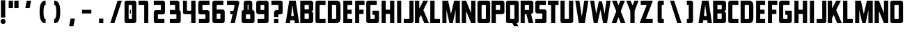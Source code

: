 SplineFontDB: 3.2
FontName: Plan9
FullName: Plan9
FamilyName: Plan9
Weight: Book
Copyright: 
Version: 1.0
ItalicAngle: 0
UnderlinePosition: -26
UnderlineWidth: 8
Ascent: 123
Descent: 26
InvalidEm: 0
sfntRevision: 0x00010000
LayerCount: 2
Layer: 0 1 "Back" 1
Layer: 1 1 "Fore" 0
XUID: [1021 553 -1873772987 17417]
StyleMap: 0x0000
FSType: 0
OS2Version: 1
OS2_WeightWidthSlopeOnly: 0
OS2_UseTypoMetrics: 0
CreationTime: 1571663667
ModificationTime: 1603186274
PfmFamily: 17
TTFWeight: 400
TTFWidth: 5
LineGap: 16
VLineGap: 0
Panose: 2 0 5 3 0 0 0 0 0 0
OS2TypoAscent: 140
OS2TypoAOffset: 0
OS2TypoDescent: -35
OS2TypoDOffset: 0
OS2TypoLinegap: 16
OS2WinAscent: 0
OS2WinAOffset: 0
OS2WinDescent: 0
OS2WinDOffset: 0
HheadAscent: 125
HheadAOffset: 0
HheadDescent: -16
HheadDOffset: 0
OS2SubXSize: 114
OS2SubYSize: 123
OS2SubXOff: 0
OS2SubYOff: 25
OS2SupXSize: 114
OS2SupYSize: 123
OS2SupXOff: 0
OS2SupYOff: 85
OS2StrikeYSize: 9
OS2StrikeYPos: 46
OS2Vendor: 'PfEd'
OS2CodePages: 00000001.00000000
OS2UnicodeRanges: 00000001.00000000.00000000.00000000
MarkAttachClasses: 1
DEI: 91125
ShortTable: maxp 16
  1
  0
  78
  48
  4
  0
  0
  2
  0
  1
  1
  0
  64
  0
  0
  0
EndShort
LangName: 1033 "" "" "Regular" "FontForge 2.0 : Plan9 : 21-10-2019" "" "Version 1.0"
GaspTable: 1 65535 2 0
Encoding: UnicodeBmp
UnicodeInterp: none
NameList: AGL For New Fonts
DisplaySize: -48
AntiAlias: 1
FitToEm: 0
WinInfo: 0 77 24
BeginPrivate: 0
EndPrivate
BeginChars: 65539 83

StartChar: .notdef
Encoding: 65536 -1 0
Width: 32
VWidth: 139
Flags: W
LayerCount: 2
EndChar

StartChar: .null
Encoding: 65537 -1 1
Width: 0
VWidth: 139
GlyphClass: 2
Flags: W
LayerCount: 2
EndChar

StartChar: nonmarkingreturn
Encoding: 65538 -1 2
Width: 57
VWidth: 139
GlyphClass: 2
Flags: W
LayerCount: 2
EndChar

StartChar: uni0013
Encoding: 19 19 3
Width: 77
VWidth: 139
GlyphClass: 2
Flags: W
LayerCount: 2
EndChar

StartChar: uni0014
Encoding: 20 20 4
Width: 77
VWidth: 139
GlyphClass: 2
Flags: W
LayerCount: 2
EndChar

StartChar: uni0015
Encoding: 21 21 5
Width: 77
VWidth: 139
GlyphClass: 2
Flags: W
LayerCount: 2
EndChar

StartChar: uni0018
Encoding: 24 24 6
Width: 77
VWidth: 139
GlyphClass: 2
Flags: W
LayerCount: 2
EndChar

StartChar: space
Encoding: 32 32 7
Width: 32
VWidth: 139
GlyphClass: 2
Flags: W
LayerCount: 2
EndChar

StartChar: exclam
Encoding: 33 33 8
Width: 34
VWidth: 139
GlyphClass: 2
Flags: W
LayerCount: 2
Fore
SplineSet
5 125 m 1,0,-1
 5 31 l 1,1,-1
 28 31 l 1,2,-1
 28 125 l 1,3,-1
 5 125 l 1,0,-1
17.5 -4 m 128,-1,5
 12 -4 12 -4 7.5 -0.5 c 128,-1,6
 3 3 3 3 3 9 c 128,-1,7
 3 15 3 15 7.5 19 c 128,-1,8
 12 23 12 23 17.5 23 c 128,-1,9
 23 23 23 23 26.5 19 c 128,-1,10
 30 15 30 15 30 9 c 128,-1,11
 30 3 30 3 26.5 -0.5 c 128,-1,4
 23 -4 23 -4 17.5 -4 c 128,-1,5
EndSplineSet
EndChar

StartChar: comma
Encoding: 44 44 9
Width: 77
VWidth: 139
GlyphClass: 2
Flags: W
LayerCount: 2
Fore
SplineSet
54 23 m 2,0,1
 47 -14 l 0,2,3
 46 -16 46 -16 45 -16 c 2,4,-1
 26 -16 l 2,5,6
 23 -16 23 -16 24 -14 c 2,7,-1
 31 23 l 2,8,9
 32 25 32 25 34 25 c 2,10,-1
 52 25 l 2,11,12
 55 25 55 25 54 23 c 2,0,1
EndSplineSet
EndChar

StartChar: hyphen
Encoding: 45 45 10
Width: 77
VWidth: 139
GlyphClass: 2
Flags: W
LayerCount: 2
Fore
SplineSet
14 73 m 1,0,-1
 64 73 l 1,1,-1
 64 53 l 1,2,-1
 14 53 l 1,3,-1
 14 73 l 1,0,-1
EndSplineSet
EndChar

StartChar: period
Encoding: 46 46 11
Width: 77
VWidth: 139
GlyphClass: 2
Flags: W
LayerCount: 2
Fore
SplineSet
50 23 m 6,0,1
 50 2 l 4,2,3
 50 0 50 0 48 0 c 6,4,-1
 29 0 l 6,5,6
 27 0 27 0 27 2 c 6,7,-1
 27 23 l 6,8,9
 27 25 27 25 29 25 c 6,10,-1
 48 25 l 6,11,12
 50 25 50 25 50 23 c 6,0,1
EndSplineSet
EndChar

StartChar: slash
Encoding: 47 47 12
Width: 77
VWidth: 139
GlyphClass: 2
Flags: W
LayerCount: 2
Fore
SplineSet
48 123 m 5,0,-1
 9 0 l 1,1,-1
 31 0 l 1,2,-1
 71 123 l 5,3,-1
 48 123 l 5,0,-1
EndSplineSet
EndChar

StartChar: zero
Encoding: 48 48 13
Width: 77
VWidth: 139
GlyphClass: 2
Flags: W
LayerCount: 2
Fore
SplineSet
36 73 m 5,0,-1
 41 73 l 5,1,-1
 41 53 l 5,2,-1
 36 53 l 5,3,-1
 36 73 l 5,0,-1
47 98 m 6,4,-1
 47 25 l 6,5,6
 47 23 47 23 41 23 c 6,7,-1
 36 23 l 6,8,9
 31 23 31 23 29 25 c 6,10,-1
 29 98 l 6,11,12
 29 100 29 100 36 100 c 6,13,-1
 41 100 l 6,14,15
 47 100 47 100 47 98 c 6,4,-1
7 112 m 6,16,-1
 7 11 l 6,17,18
 7 7 7 7 10 3.5 c 132,-1,19
 13 0 13 0 18 0 c 6,20,-1
 58 0 l 6,21,22
 62 0 62 0 66 3.5 c 132,-1,23
 70 7 70 7 70 11 c 6,24,-1
 70 112 l 6,25,26
 70 116 70 116 66.5 119.5 c 132,-1,27
 63 123 63 123 58 123 c 6,28,-1
 18 123 l 6,29,30
 14 123 14 123 10.5 119.5 c 132,-1,31
 7 116 7 116 7 112 c 6,16,-1
EndSplineSet
EndChar

StartChar: one
Encoding: 49 49 14
Width: 77
VWidth: 139
GlyphClass: 2
Flags: W
LayerCount: 2
Fore
SplineSet
4 100 m 1,0,-1
 4 123 l 1,1,-1
 46 123 l 2,2,3
 50 123 50 123 53 119.5 c 128,-1,4
 56 116 56 116 56 112 c 2,5,-1
 56 0 l 1,6,-1
 34 0 l 1,7,-1
 34 98 l 2,8,9
 34 100 34 100 31 100 c 2,10,-1
 4 100 l 1,0,-1
EndSplineSet
EndChar

StartChar: two
Encoding: 50 50 15
Width: 77
VWidth: 139
GlyphClass: 2
Flags: W
LayerCount: 2
Fore
SplineSet
64 0 m 1,0,-1
 64 23 l 1,1,-1
 31 23 l 2,2,3
 29 23 29 23 29 25 c 2,4,-1
 29 46 l 2,5,6
 29 48 29 48 31 48 c 2,7,-1
 56 48 l 2,8,9
 60 48 60 48 63.5 51 c 128,-1,10
 67 54 67 54 67 59 c 2,11,-1
 67 112 l 2,12,13
 67 116 67 116 64 119.5 c 128,-1,14
 61 123 61 123 56 123 c 2,15,-1
 7 123 l 1,16,-1
 7 100 l 1,17,-1
 42 100 l 2,18,19
 44 100 44 100 45 98 c 2,20,-1
 45 73 l 2,21,22
 45 71 45 71 42 71 c 2,23,-1
 18 71 l 2,24,25
 14 71 14 71 10.5 67 c 128,-1,26
 7 63 7 63 7 59 c 2,27,-1
 7 11 l 2,28,29
 7 7 7 7 10 3.5 c 128,-1,30
 13 0 13 0 18 0 c 2,31,-1
 64 0 l 1,0,-1
EndSplineSet
EndChar

StartChar: three
Encoding: 51 51 16
Width: 77
VWidth: 139
GlyphClass: 2
Flags: W
LayerCount: 2
Fore
SplineSet
48 48 m 2,0,-1
 15 48 l 1,1,-1
 15 72 l 1,2,-1
 41 72 l 2,3,4
 43 72 43 72 43 74 c 2,5,-1
 43 98 l 2,6,7
 43 100 43 100 41 100 c 2,8,-1
 15 100 l 1,9,-1
 15 123 l 1,10,11
 35 123 35 123 54 123 c 0,12,13
 58 123 58 123 62 119.5 c 128,-1,14
 66 116 66 116 66 112 c 2,15,-1
 66 71 l 2,16,17
 68 70 68 70 70.5 67 c 128,-1,18
 73 64 73 64 73 60 c 2,19,-1
 73 11 l 2,20,21
 73 7 73 7 69.5 3.5 c 128,-1,22
 66 0 66 0 61 0 c 2,23,-1
 15 0 l 1,24,-1
 15 23 l 1,25,-1
 48 23 l 2,26,27
 50 23 50 23 50 25 c 2,28,-1
 50 46 l 2,29,30
 50 48 50 48 48 48 c 2,0,-1
66 71 m 1024,31,-1
EndSplineSet
EndChar

StartChar: four
Encoding: 52 52 17
Width: 83
VWidth: 139
GlyphClass: 2
Flags: W
LayerCount: 2
Fore
SplineSet
51 123 m 1,0,-1
 74 123 l 1,1,-1
 74 0 l 1,2,-1
 51 0 l 1,3,-1
 51 49 l 1,4,-1
 27 49 l 1,5,-1
 18 49 l 2,6,7
 6 49 6 49 7 63 c 2,8,-1
 7 123 l 1,9,-1
 28 123 l 1,10,-1
 28 71 l 2,11,12
 28 69 28 69 30 68 c 2,13,-1
 48 68 l 2,14,15
 50 68 50 68 51 71 c 2,16,-1
 51 123 l 1,0,-1
EndSplineSet
EndChar

StartChar: five
Encoding: 53 53 18
Width: 77
VWidth: 139
GlyphClass: 2
Flags: W
LayerCount: 2
Fore
SplineSet
10 0 m 1,0,-1
 10 23 l 1,1,-1
 42 23 l 2,2,3
 44 23 44 23 45 25 c 2,4,-1
 45 46 l 2,5,6
 45 48 45 48 42 48 c 2,7,-1
 18 48 l 2,8,9
 14 48 14 48 10.5 51 c 128,-1,10
 7 54 7 54 7 59 c 2,11,-1
 7 112 l 2,12,13
 7 116 7 116 10 119.5 c 128,-1,14
 13 123 13 123 18 123 c 2,15,-1
 67 123 l 1,16,-1
 67 100 l 1,17,-1
 31 100 l 2,18,19
 29 100 29 100 29 98 c 2,20,-1
 29 73 l 2,21,22
 29 71 29 71 31 71 c 2,23,-1
 56 71 l 2,24,25
 60 71 60 71 63.5 67 c 128,-1,26
 67 63 67 63 67 59 c 2,27,-1
 67 11 l 2,28,29
 67 7 67 7 64 3.5 c 128,-1,30
 61 0 61 0 56 0 c 2,31,-1
 10 0 l 1,0,-1
EndSplineSet
EndChar

StartChar: six
Encoding: 54 54 19
Width: 77
VWidth: 139
GlyphClass: 2
Flags: W
LayerCount: 2
Fore
SplineSet
45 23 m 2,0,-1
 30 23 l 2,1,2
 28 23 28 23 27 25 c 2,3,-1
 27 50 l 2,4,5
 27 52 27 52 30 52 c 2,6,-1
 45 52 l 2,7,8
 47 52 47 52 47 50 c 2,9,-1
 47 25 l 2,10,11
 47 23 47 23 45 23 c 2,0,-1
70 12 m 2,12,-1
 70 63 l 2,13,14
 70 67 70 67 66.5 71 c 128,-1,15
 63 75 63 75 59 75 c 2,16,-1
 30 75 l 2,17,18
 28 75 28 75 27 73 c 1,19,-1
 27 98 l 2,20,21
 27 100 27 100 30 100 c 2,22,-1
 63 100 l 1,23,-1
 63 123 l 1,24,-1
 16 123 l 2,25,26
 12 123 12 123 8 119.5 c 128,-1,27
 4 116 4 116 4 112 c 2,28,-1
 4 12 l 2,29,30
 4 8 4 8 7.5 4 c 128,-1,31
 11 0 11 0 16 0 c 2,32,-1
 59 0 l 2,33,34
 63 0 63 0 66.5 4 c 128,-1,35
 70 8 70 8 70 12 c 2,12,-1
EndSplineSet
EndChar

StartChar: seven
Encoding: 55 55 20
Width: 77
VWidth: 139
GlyphClass: 2
Flags: W
LayerCount: 2
Fore
SplineSet
38 67 m 1,0,-1
 21 67 l 1,1,-1
 21 49 l 1,2,-1
 34 49 l 1,3,-1
 23 0 l 1,4,-1
 46 0 l 1,5,-1
 70 112 l 2,6,7
 71 116 71 116 66 119 c 0,8,9
 63 122 63 122 59 123 c 2,10,-1
 4 123 l 1,11,-1
 4 100 l 1,12,-1
 41 100 l 2,13,14
 44 100 44 100 45 98 c 2,15,-1
 38 67 l 1,0,-1
EndSplineSet
EndChar

StartChar: eight
Encoding: 56 56 21
Width: 77
VWidth: 139
GlyphClass: 2
Flags: W
LayerCount: 2
Fore
SplineSet
15 72 m 1,0,-1
 15 111 l 2,1,2
 15 115 15 115 18.5 119 c 128,-1,3
 22 123 22 123 27 123 c 2,4,-1
 50 123 l 2,5,6
 54 123 54 123 57.5 119.5 c 128,-1,7
 61 116 61 116 61 111 c 2,8,-1
 61 72 l 1,9,10
 65 72 65 72 69 68 c 128,-1,11
 73 64 73 64 73 60 c 2,12,-1
 73 11 l 2,13,14
 73 7 73 7 69.5 3.5 c 128,-1,15
 66 0 66 0 61 0 c 2,16,-1
 15 0 l 2,17,18
 11 0 11 0 7.5 3.5 c 128,-1,19
 4 7 4 7 4 11 c 2,20,-1
 4 60 l 2,21,22
 4 64 4 64 7.5 68 c 128,-1,23
 11 72 11 72 15 72 c 1,0,-1
41 100 m 2,24,25
 41 102 41 102 39 102 c 2,26,-1
 38 102 l 2,27,28
 36 102 36 102 36 100 c 2,29,-1
 36 74 l 2,30,31
 36 72 36 72 38 72 c 2,32,-1
 39 72 l 2,33,34
 41 72 41 72 41 74 c 2,35,-1
 41 100 l 2,24,25
50 46 m 2,36,37
 50 48 50 48 48 48 c 2,38,-1
 29 48 l 2,39,40
 27 48 27 48 27 46 c 2,41,-1
 27 25 l 2,42,43
 27 23 27 23 29 23 c 2,44,-1
 48 23 l 2,45,46
 50 23 50 23 50 25 c 2,47,-1
 50 46 l 2,36,37
EndSplineSet
EndChar

StartChar: nine
Encoding: 57 57 22
Width: 77
VWidth: 139
GlyphClass: 2
Flags: W
LayerCount: 2
Fore
SplineSet
30 100 m 2,0,-1
 45 100 l 2,1,2
 47 100 47 100 47 98 c 2,3,-1
 47 74 l 2,4,5
 47 72 47 72 45 72 c 2,6,-1
 30 72 l 2,7,8
 28 72 28 72 27 74 c 2,9,-1
 27 98 l 2,10,11
 28 100 28 100 30 100 c 2,0,-1
4 112 m 2,12,-1
 4 60 l 2,13,14
 4 56 4 56 7.5 52.5 c 128,-1,15
 11 49 11 49 16 49 c 2,16,-1
 45 49 l 2,17,18
 47 49 47 49 47 51 c 1,19,-1
 47 25 l 2,20,21
 47 23 47 23 45 23 c 2,22,-1
 11 23 l 1,23,-1
 11 0 l 1,24,-1
 59 0 l 2,25,26
 63 0 63 0 66.5 3.5 c 128,-1,27
 70 7 70 7 70 12 c 2,28,-1
 70 112 l 2,29,30
 70 116 70 116 66.5 119.5 c 128,-1,31
 63 123 63 123 59 123 c 2,32,-1
 16 123 l 2,33,34
 12 123 12 123 8 119.5 c 128,-1,35
 4 116 4 116 4 112 c 2,12,-1
EndSplineSet
EndChar

StartChar: A
Encoding: 65 65 23
Width: 79
VWidth: 139
GlyphClass: 2
Flags: W
LayerCount: 2
Fore
SplineSet
54 0 m 1,0,-1
 52 16 l 1,1,-1
 30 16 l 1,2,-1
 28 0 l 1,3,-1
 5 0 l 1,4,-1
 24 123 l 1,5,-1
 59 123 l 1,6,-1
 77 0 l 1,7,-1
 54 0 l 1,0,-1
41 100 m 1,8,-1
 34 39 l 1,9,-1
 49 39 l 1,10,-1
 41 100 l 1,8,-1
EndSplineSet
EndChar

StartChar: B
Encoding: 66 66 24
Width: 80
VWidth: 139
GlyphClass: 2
Flags: W
LayerCount: 2
Fore
SplineSet
74 53 m 2,0,-1
 74 11 l 2,1,2
 74 7 74 7 70.5 3.5 c 128,-1,3
 67 0 67 0 62 0 c 2,4,-1
 5 0 l 1,5,-1
 5 123 l 1,6,-1
 62 123 l 2,7,8
 66 123 66 123 70 119.5 c 128,-1,9
 74 116 74 116 74 112 c 2,10,-1
 74 76 l 2,11,12
 74 72 74 72 70.5 68 c 128,-1,13
 67 64 67 64 62 64 c 1,14,15
 66 64 66 64 70 60.5 c 128,-1,16
 74 57 74 57 74 53 c 2,0,-1
28 76 m 1,17,-1
 49 76 l 2,18,19
 51 76 51 76 51 78 c 2,20,-1
 51 98 l 2,21,22
 51 100 51 100 49 100 c 2,23,-1
 28 100 l 1,24,-1
 28 76 l 1,17,-1
28 23 m 1,25,-1
 49 23 l 2,26,27
 51 23 51 23 51 25 c 2,28,-1
 51 50 l 2,29,30
 51 52 51 52 49 53 c 2,31,-1
 28 53 l 1,32,-1
 28 23 l 1,25,-1
EndSplineSet
EndChar

StartChar: C
Encoding: 67 67 25
Width: 67
VWidth: 139
GlyphClass: 2
Flags: W
LayerCount: 2
Fore
SplineSet
62 23 m 1,0,-1
 33 23 l 2,1,2
 31 23 31 23 30 25 c 2,3,-1
 30 98 l 2,4,5
 30 100 30 100 33 100 c 2,6,-1
 62 100 l 1,7,-1
 62 123 l 1,8,-1
 18 123 l 2,9,10
 14 123 14 123 11 119.5 c 128,-1,11
 8 116 8 116 8 112 c 2,12,-1
 8 11 l 2,13,14
 8 7 8 7 11 3.5 c 128,-1,15
 14 0 14 0 18 0 c 2,16,-1
 62 0 l 1,17,-1
 62 23 l 1,0,-1
EndSplineSet
EndChar

StartChar: D
Encoding: 68 68 26
Width: 81
VWidth: 139
GlyphClass: 2
Flags: W
LayerCount: 2
Fore
SplineSet
75 81 m 2,0,-1
 75 42 l 2,1,2
 76 14 76 14 70 8 c 0,3,4
 66 4 66 4 62 2 c 128,-1,5
 58 0 58 0 51 0 c 2,6,-1
 7 0 l 1,7,-1
 7 123 l 1,8,-1
 51 123 l 2,9,10
 59 123 59 123 62 122 c 0,11,12
 66 121 66 121 70 116 c 0,13,14
 76 109 76 109 75 81 c 2,0,-1
48 100 m 2,15,-1
 29 100 l 1,16,-1
 29 23 l 1,17,-1
 48 23 l 2,18,19
 50 23 50 23 51 24 c 128,-1,20
 52 25 52 25 52 27 c 2,21,-1
 52 96 l 2,22,23
 52 98 52 98 51 99 c 128,-1,24
 50 100 50 100 48 100 c 2,15,-1
EndSplineSet
EndChar

StartChar: E
Encoding: 69 69 27
Width: 64
VWidth: 139
GlyphClass: 2
Flags: W
LayerCount: 2
Fore
SplineSet
56 100 m 1,0,-1
 30 100 l 1,1,-1
 30 74 l 1,2,-1
 53 74 l 1,3,-1
 53 51 l 1,4,-1
 30 51 l 1,5,-1
 30 23 l 1,6,-1
 56 23 l 1,7,-1
 56 0 l 1,8,-1
 8 0 l 1,9,-1
 8 123 l 1,10,-1
 56 123 l 1,11,-1
 56 100 l 1,0,-1
EndSplineSet
EndChar

StartChar: F
Encoding: 70 70 28
Width: 61
VWidth: 139
GlyphClass: 2
Flags: W
LayerCount: 2
Fore
SplineSet
58 100 m 1,0,-1
 30 100 l 1,1,-1
 30 74 l 1,2,-1
 53 74 l 1,3,-1
 53 50 l 1,4,-1
 30 50 l 1,5,-1
 30 0 l 1,6,-1
 8 0 l 1,7,-1
 8 123 l 1,8,-1
 58 123 l 1,9,-1
 58 100 l 1,0,-1
EndSplineSet
EndChar

StartChar: G
Encoding: 71 71 29
Width: 81
VWidth: 139
GlyphClass: 2
Flags: W
LayerCount: 2
Fore
SplineSet
41 68 m 1,0,-1
 74 68 l 2,1,2
 76 68 76 68 76 66 c 2,3,-1
 76 11 l 2,4,5
 76 7 76 7 72 3.5 c 128,-1,6
 68 0 68 0 64 0 c 2,7,-1
 18 0 l 2,8,9
 14 0 14 0 11 3.5 c 128,-1,10
 8 7 8 7 8 11 c 2,11,-1
 8 112 l 2,12,13
 8 116 8 116 11 119.5 c 128,-1,14
 14 123 14 123 18 123 c 2,15,-1
 64 123 l 1,16,-1
 64 100 l 1,17,-1
 33 100 l 2,18,19
 31 100 31 100 30 98 c 2,20,-1
 30 25 l 2,21,22
 30 23 30 23 33 23 c 2,23,-1
 51 23 l 2,24,25
 53 23 53 23 53 25 c 2,26,-1
 53 43 l 2,27,28
 53 45 53 45 51 46 c 2,29,-1
 41 46 l 1,30,-1
 41 68 l 1,0,-1
EndSplineSet
EndChar

StartChar: H
Encoding: 72 72 30
Width: 83
VWidth: 139
GlyphClass: 2
Flags: W
LayerCount: 2
Fore
SplineSet
53 50 m 1,0,-1
 53 0 l 1,1,-1
 76 0 l 1,2,-1
 76 123 l 1,3,-1
 53 123 l 1,4,-1
 53 74 l 1,5,-1
 30 74 l 1,6,-1
 30 123 l 1,7,-1
 8 123 l 1,8,-1
 8 0 l 1,9,-1
 30 0 l 1,10,-1
 30 50 l 1,11,-1
 53 50 l 1,0,-1
EndSplineSet
EndChar

StartChar: I
Encoding: 73 73 31
Width: 41
VWidth: 139
GlyphClass: 2
Flags: W
LayerCount: 2
Fore
SplineSet
9 123 m 1,0,-1
 9 0 l 1,1,-1
 31 0 l 1,2,-1
 31 123 l 1,3,-1
 9 123 l 1,0,-1
EndSplineSet
EndChar

StartChar: J
Encoding: 74 74 32
Width: 61
VWidth: 139
GlyphClass: 2
Flags: W
LayerCount: 2
Fore
SplineSet
4 23 m 1,0,-1
 4 0 l 1,1,-1
 46 0 l 2,2,3
 50 0 50 0 53 3.5 c 128,-1,4
 56 7 56 7 56 11 c 2,5,-1
 56 123 l 1,6,-1
 34 123 l 1,7,-1
 34 25 l 2,8,9
 34 23 34 23 31 23 c 2,10,-1
 4 23 l 1,0,-1
EndSplineSet
EndChar

StartChar: K
Encoding: 75 75 33
Width: 83
VWidth: 139
GlyphClass: 2
Flags: W
LayerCount: 2
Fore
SplineSet
27 123 m 1,0,-1
 27 79 l 1,1,-1
 49 123 l 1,2,-1
 74 123 l 1,3,-1
 49 72 l 1,4,-1
 79 0 l 1,5,-1
 54 0 l 1,6,-1
 36 45 l 1,7,-1
 27 28 l 1,8,-1
 27 0 l 1,9,-1
 4 0 l 1,10,-1
 4 123 l 1,11,-1
 27 123 l 1,0,-1
EndSplineSet
EndChar

StartChar: L
Encoding: 76 76 34
Width: 60
VWidth: 139
GlyphClass: 2
Flags: W
LayerCount: 2
Fore
SplineSet
27 123 m 1,0,-1
 27 23 l 1,1,-1
 56 23 l 1,2,-1
 56 0 l 1,3,-1
 4 0 l 1,4,-1
 4 123 l 1,5,-1
 27 123 l 1,0,-1
EndSplineSet
EndChar

StartChar: M
Encoding: 77 77 35
Width: 109
VWidth: 139
GlyphClass: 2
Flags: W
LayerCount: 2
Fore
SplineSet
40 123 m 1,0,-1
 9 123 l 1,1,-1
 9 0 l 1,2,-1
 31 0 l 1,3,-1
 31 73 l 1,4,-1
 47 0 l 1,5,-1
 65 0 l 1,6,-1
 80 73 l 1,7,-1
 80 0 l 1,8,-1
 103 0 l 1,9,-1
 103 123 l 1,10,-1
 72 123 l 1,11,-1
 55 50 l 1,12,-1
 40 123 l 1,0,-1
EndSplineSet
EndChar

StartChar: N
Encoding: 78 78 36
Width: 83
VWidth: 139
GlyphClass: 2
Flags: W
LayerCount: 2
Fore
SplineSet
5 123 m 1,0,-1
 5 0 l 1,1,-1
 28 0 l 1,2,-1
 28 67 l 1,3,-1
 55 0 l 1,4,-1
 78 0 l 1,5,-1
 78 123 l 1,6,-1
 55 123 l 1,7,-1
 55 55 l 1,8,-1
 28 123 l 1,9,-1
 5 123 l 1,0,-1
EndSplineSet
EndChar

StartChar: O
Encoding: 79 79 37
Width: 80
VWidth: 139
GlyphClass: 2
Flags: W
LayerCount: 2
Fore
SplineSet
52 98 m 2,0,-1
 52 25 l 2,1,2
 52 23 52 23 50 23 c 2,3,-1
 31 23 l 2,4,5
 29 23 29 23 29 25 c 2,6,-1
 29 98 l 2,7,8
 29 100 29 100 31 100 c 2,9,-1
 50 100 l 2,10,11
 52 100 52 100 52 98 c 2,0,-1
7 112 m 2,12,-1
 7 11 l 2,13,14
 7 7 7 7 10 3.5 c 128,-1,15
 13 0 13 0 17 0 c 2,16,-1
 63 0 l 2,17,18
 67 0 67 0 71 3.5 c 128,-1,19
 75 7 75 7 75 11 c 2,20,-1
 75 112 l 2,21,22
 75 116 75 116 71.5 119.5 c 128,-1,23
 68 123 68 123 63 123 c 2,24,-1
 17 123 l 2,25,26
 13 123 13 123 10 119.5 c 128,-1,27
 7 116 7 116 7 112 c 2,12,-1
EndSplineSet
EndChar

StartChar: P
Encoding: 80 80 38
Width: 76
VWidth: 139
GlyphClass: 2
Flags: W
LayerCount: 2
Fore
SplineSet
73 112 m 2,0,-1
 73 60 l 2,1,2
 73 56 73 56 69.5 52.5 c 128,-1,3
 66 49 66 49 62 49 c 2,4,-1
 27 49 l 1,5,-1
 27 0 l 1,6,-1
 4 0 l 1,7,-1
 4 123 l 1,8,-1
 62 123 l 2,9,10
 66 123 66 123 69.5 119.5 c 128,-1,11
 73 116 73 116 73 112 c 2,0,-1
27 72 m 1,12,-1
 48 72 l 2,13,14
 50 72 50 72 50 74 c 2,15,-1
 50 98 l 2,16,17
 50 100 50 100 48 100 c 2,18,-1
 27 100 l 1,19,-1
 27 72 l 1,12,-1
EndSplineSet
EndChar

StartChar: Q
Encoding: 81 81 39
Width: 80
VWidth: 139
GlyphClass: 2
Flags: W
LayerCount: 2
Fore
SplineSet
50 -16 m 1,0,-1
 41 0 l 1,1,-1
 17 0 l 2,2,3
 13 0 13 0 10 3.5 c 128,-1,4
 7 7 7 7 7 11 c 2,5,-1
 7 112 l 2,6,7
 7 116 7 116 10 119.5 c 128,-1,8
 13 123 13 123 17 123 c 2,9,-1
 63 123 l 2,10,11
 67 123 67 123 71 119.5 c 128,-1,12
 75 116 75 116 75 112 c 2,13,-1
 75 11 l 2,14,15
 75 7 75 7 71.5 3.5 c 128,-1,16
 68 0 68 0 64 0 c 1,17,-1
 73 -16 l 1,18,-1
 50 -16 l 1,0,-1
52 25 m 2,19,-1
 52 98 l 2,20,21
 52 100 52 100 50 100 c 2,22,-1
 31 100 l 2,23,24
 29 100 29 100 29 98 c 2,25,-1
 29 25 l 2,26,27
 29 23 29 23 30 23 c 2,28,-1
 50 23 l 2,29,30
 52 23 52 23 52 25 c 2,19,-1
EndSplineSet
EndChar

StartChar: R
Encoding: 82 82 40
Width: 80
VWidth: 139
GlyphClass: 2
Flags: W
LayerCount: 2
Fore
SplineSet
75 112 m 2,0,-1
 75 63 l 2,1,2
 75 59 75 59 71 55 c 128,-1,3
 67 51 67 51 63 49 c 1,4,-1
 75 0 l 1,5,-1
 50 0 l 1,6,-1
 38 49 l 1,7,-1
 29 49 l 1,8,-1
 29 0 l 1,9,-1
 7 0 l 1,10,-1
 7 123 l 1,11,-1
 63 123 l 2,12,13
 67 123 67 123 71 119.5 c 128,-1,14
 75 116 75 116 75 112 c 2,0,-1
29 72 m 1,15,-1
 50 72 l 2,16,17
 52 72 52 72 52 74 c 2,18,-1
 52 98 l 2,19,20
 52 100 52 100 50 100 c 2,21,-1
 29 100 l 1,22,-1
 29 72 l 1,15,-1
EndSplineSet
EndChar

StartChar: S
Encoding: 83 83 41
Width: 72
VWidth: 139
GlyphClass: 2
Flags: W
LayerCount: 2
Fore
SplineSet
64 123 m 1,0,-1
 64 100 l 1,1,-1
 31 100 l 2,2,3
 29 100 29 100 29 98 c 2,4,-1
 29 78 l 2,5,6
 29 76 29 76 31 76 c 2,7,-1
 56 76 l 2,8,9
 60 76 60 76 63.5 72 c 128,-1,10
 67 68 67 68 67 64 c 2,11,-1
 67 11 l 2,12,13
 67 7 67 7 64 3.5 c 128,-1,14
 61 0 61 0 56 0 c 2,15,-1
 7 0 l 1,16,-1
 7 23 l 1,17,-1
 42 23 l 2,18,19
 44 23 44 23 45 25 c 2,20,-1
 45 50 l 2,21,22
 45 52 45 52 42 53 c 2,23,-1
 18 53 l 2,24,25
 14 53 14 53 10.5 56.5 c 128,-1,26
 7 60 7 60 7 64 c 2,27,-1
 7 112 l 2,28,29
 7 116 7 116 10 119.5 c 128,-1,30
 13 123 13 123 18 123 c 2,31,-1
 64 123 l 1,0,-1
EndSplineSet
EndChar

StartChar: T
Encoding: 84 84 42
Width: 64
VWidth: 139
GlyphClass: 2
Flags: W
LayerCount: 2
Fore
SplineSet
61 123 m 1,0,-1
 4 123 l 1,1,-1
 4 100 l 1,2,-1
 21 100 l 1,3,-1
 21 0 l 1,4,-1
 43 0 l 1,5,-1
 43 100 l 1,6,-1
 61 100 l 1,7,-1
 61 123 l 1,0,-1
EndSplineSet
EndChar

StartChar: U
Encoding: 85 85 43
Width: 83
VWidth: 139
GlyphClass: 2
Flags: W
LayerCount: 2
Fore
SplineSet
18 0 m 2,0,-1
 64 0 l 2,1,2
 68 0 68 0 72 3.5 c 128,-1,3
 76 7 76 7 76 11 c 2,4,-1
 76 123 l 1,5,-1
 53 123 l 1,6,-1
 53 25 l 2,7,8
 53 23 53 23 51 23 c 2,9,-1
 33 23 l 2,10,11
 31 23 31 23 30 25 c 2,12,-1
 30 123 l 1,13,-1
 8 123 l 1,14,-1
 8 11 l 2,15,16
 8 7 8 7 11 3.5 c 128,-1,17
 14 0 14 0 18 0 c 2,0,-1
EndSplineSet
EndChar

StartChar: V
Encoding: 86 86 44
Width: 81
VWidth: 139
GlyphClass: 2
Flags: W
LayerCount: 2
Fore
SplineSet
27 123 m 1,0,-1
 40 35 l 1,1,-1
 53 123 l 1,2,-1
 75 123 l 1,3,-1
 56 0 l 1,4,-1
 24 0 l 1,5,-1
 5 123 l 1,6,-1
 27 123 l 1,0,-1
EndSplineSet
EndChar

StartChar: W
Encoding: 87 87 45
Width: 114
VWidth: 139
GlyphClass: 2
Flags: W
LayerCount: 2
Fore
SplineSet
24 123 m 1,0,-1
 35 51 l 1,1,-1
 49 119 l 1,2,-1
 66 119 l 1,3,-1
 80 51 l 1,4,-1
 90 123 l 1,5,-1
 112 123 l 1,6,-1
 93 0 l 1,7,-1
 72 0 l 1,8,-1
 58 74 l 1,9,-1
 42 0 l 1,10,-1
 22 0 l 1,11,-1
 3 123 l 1,12,-1
 24 123 l 1,0,-1
EndSplineSet
EndChar

StartChar: X
Encoding: 88 88 46
Width: 77
VWidth: 139
GlyphClass: 2
Flags: W
LayerCount: 2
Fore
SplineSet
76 0 m 1,0,-1
 51 65 l 1,1,-1
 73 123 l 1,2,-1
 49 123 l 1,3,-1
 39 98 l 1,4,-1
 29 123 l 1,5,-1
 4 123 l 1,6,-1
 27 65 l 1,7,-1
 2 0 l 1,8,-1
 27 0 l 1,9,-1
 39 33 l 1,10,-1
 51 0 l 1,11,-1
 76 0 l 1,0,-1
EndSplineSet
EndChar

StartChar: Y
Encoding: 89 89 47
Width: 70
VWidth: 139
GlyphClass: 2
Flags: W
LayerCount: 2
Fore
SplineSet
47 66 m 1,0,-1
 47 66 l 1,1,-1
 68 123 l 1,2,-1
 46 123 l 1,3,-1
 36 97 l 1,4,-1
 25 123 l 1,5,-1
 2 123 l 1,6,-1
 24 66 l 1,7,-1
 24 0 l 1,8,-1
 47 0 l 1,9,-1
 47 66 l 1,0,-1
EndSplineSet
EndChar

StartChar: Z
Encoding: 90 90 48
Width: 78
VWidth: 139
GlyphClass: 2
Flags: W
LayerCount: 2
Fore
SplineSet
9 123 m 1,0,-1
 9 100 l 1,1,-1
 41 100 l 1,2,-1
 3 0 l 1,3,-1
 73 0 l 1,4,-1
 73 23 l 1,5,-1
 36 23 l 1,6,-1
 74 123 l 1,7,-1
 9 123 l 1,0,-1
EndSplineSet
EndChar

StartChar: bracketleft
Encoding: 91 91 49
Width: 77
VWidth: 139
GlyphClass: 2
Flags: W
LayerCount: 2
Fore
SplineSet
54 0 m 1,0,-1
 31 0 l 2,1,2
 27 0 27 0 24 3.5 c 128,-1,3
 21 7 21 7 21 11 c 2,4,-1
 21 112 l 2,5,6
 21 116 21 116 24 119.5 c 128,-1,7
 27 123 27 123 31 123 c 2,8,-1
 54 123 l 1,9,-1
 54 100 l 1,10,-1
 46 100 l 2,11,12
 44 100 44 100 43 98 c 2,13,-1
 43 25 l 2,14,15
 43 23 43 23 46 23 c 2,16,-1
 54 23 l 1,17,-1
 54 0 l 1,0,-1
54 100 m 1024,18,-1
54 23 m 1024,19,-1
54 0 m 1024,20,-1
EndSplineSet
EndChar

StartChar: backslash
Encoding: 92 92 50
Width: 77
VWidth: 139
GlyphClass: 2
Flags: W
LayerCount: 2
Fore
SplineSet
31 123 m 1,0,-1
 71 0 l 1,1,-1
 48 0 l 1,2,-1
 9 123 l 1,3,-1
 31 123 l 1,0,-1
EndSplineSet
EndChar

StartChar: bracketright
Encoding: 93 93 51
Width: 77
VWidth: 139
GlyphClass: 2
Flags: W
LayerCount: 2
Fore
SplineSet
21 0 m 1,0,-1
 43 0 l 2,1,2
 47 0 47 0 50.5 3.5 c 128,-1,3
 54 7 54 7 54 11 c 2,4,-1
 54 112 l 2,5,6
 54 116 54 116 51 119.5 c 128,-1,7
 48 123 48 123 43 123 c 2,8,-1
 21 123 l 1,9,-1
 21 100 l 1,10,-1
 29 100 l 2,11,12
 31 100 31 100 31 98 c 2,13,-1
 31 25 l 2,14,15
 31 23 31 23 29 23 c 2,16,-1
 21 23 l 1,17,-1
 21 0 l 1,0,-1
21 100 m 1024,18,-1
21 23 m 1024,19,-1
21 0 m 1024,20,-1
EndSplineSet
EndChar

StartChar: a
Encoding: 97 97 52
Width: 79
VWidth: 139
GlyphClass: 2
Flags: W
LayerCount: 2
Fore
SplineSet
54 0 m 1,0,-1
 52 16 l 1,1,-1
 30 16 l 1,2,-1
 28 0 l 1,3,-1
 5 0 l 1,4,-1
 24 123 l 1,5,-1
 59 123 l 1,6,-1
 77 0 l 1,7,-1
 54 0 l 1,0,-1
41 100 m 1,8,-1
 34 39 l 1,9,-1
 49 39 l 1,10,-1
 41 100 l 1,8,-1
EndSplineSet
EndChar

StartChar: b
Encoding: 98 98 53
Width: 80
VWidth: 139
GlyphClass: 2
Flags: W
LayerCount: 2
Fore
SplineSet
74 53 m 2,0,-1
 74 11 l 2,1,2
 74 7 74 7 70.5 3.5 c 128,-1,3
 67 0 67 0 62 0 c 2,4,-1
 5 0 l 1,5,-1
 5 123 l 1,6,-1
 62 123 l 2,7,8
 66 123 66 123 70 119.5 c 128,-1,9
 74 116 74 116 74 112 c 2,10,-1
 74 76 l 2,11,12
 74 72 74 72 70.5 68 c 128,-1,13
 67 64 67 64 62 64 c 1,14,15
 66 64 66 64 70 60.5 c 128,-1,16
 74 57 74 57 74 53 c 2,0,-1
28 76 m 1,17,-1
 49 76 l 2,18,19
 51 76 51 76 51 78 c 2,20,-1
 51 98 l 2,21,22
 51 100 51 100 49 100 c 2,23,-1
 28 100 l 1,24,-1
 28 76 l 1,17,-1
28 23 m 1,25,-1
 49 23 l 2,26,27
 51 23 51 23 51 25 c 2,28,-1
 51 50 l 2,29,30
 51 52 51 52 49 53 c 2,31,-1
 28 53 l 1,32,-1
 28 23 l 1,25,-1
EndSplineSet
EndChar

StartChar: c
Encoding: 99 99 54
Width: 67
VWidth: 139
GlyphClass: 2
Flags: W
LayerCount: 2
Fore
SplineSet
62 23 m 1,0,-1
 33 23 l 2,1,2
 31 23 31 23 30 25 c 2,3,-1
 30 98 l 2,4,5
 30 100 30 100 33 100 c 2,6,-1
 62 100 l 1,7,-1
 62 123 l 1,8,-1
 18 123 l 2,9,10
 14 123 14 123 11 119.5 c 128,-1,11
 8 116 8 116 8 112 c 2,12,-1
 8 11 l 2,13,14
 8 7 8 7 11 3.5 c 128,-1,15
 14 0 14 0 18 0 c 2,16,-1
 62 0 l 1,17,-1
 62 23 l 1,0,-1
EndSplineSet
EndChar

StartChar: d
Encoding: 100 100 55
Width: 81
VWidth: 139
GlyphClass: 2
Flags: W
LayerCount: 2
Fore
SplineSet
75 80 m 2,0,-1
 75 42 l 2,1,2
 76 14 76 14 70 8 c 0,3,4
 66 4 66 4 62 2 c 128,-1,5
 58 0 58 0 51 0 c 2,6,-1
 7 0 l 1,7,-1
 7 123 l 1,8,-1
 51 123 l 2,9,10
 59 123 59 123 62 121 c 0,11,12
 66 119 66 119 70 115 c 0,13,14
 76 108 76 108 75 80 c 2,0,-1
48 100 m 2,15,-1
 29 100 l 1,16,-1
 29 23 l 1,17,-1
 48 23 l 2,18,19
 50 23 50 23 51 24 c 128,-1,20
 52 25 52 25 52 27 c 2,21,-1
 52 96 l 2,22,23
 52 98 52 98 51 99 c 128,-1,24
 50 100 50 100 48 100 c 2,15,-1
EndSplineSet
EndChar

StartChar: e
Encoding: 101 101 56
Width: 64
VWidth: 139
GlyphClass: 2
Flags: W
LayerCount: 2
Fore
SplineSet
56 100 m 1,0,-1
 30 100 l 1,1,-1
 30 74 l 1,2,-1
 53 74 l 1,3,-1
 53 51 l 1,4,-1
 30 51 l 1,5,-1
 30 23 l 1,6,-1
 56 23 l 1,7,-1
 56 0 l 1,8,-1
 8 0 l 1,9,-1
 8 123 l 1,10,-1
 56 123 l 1,11,-1
 56 100 l 1,0,-1
EndSplineSet
EndChar

StartChar: f
Encoding: 102 102 57
Width: 61
VWidth: 139
GlyphClass: 2
Flags: W
LayerCount: 2
Fore
SplineSet
58 100 m 1,0,-1
 30 100 l 1,1,-1
 30 74 l 1,2,-1
 53 74 l 1,3,-1
 53 50 l 1,4,-1
 30 50 l 1,5,-1
 30 0 l 1,6,-1
 8 0 l 1,7,-1
 8 123 l 1,8,-1
 58 123 l 1,9,-1
 58 100 l 1,0,-1
EndSplineSet
EndChar

StartChar: g
Encoding: 103 103 58
Width: 81
VWidth: 139
GlyphClass: 2
Flags: W
LayerCount: 2
Fore
SplineSet
41 68 m 1,0,-1
 74 68 l 2,1,2
 76 68 76 68 76 66 c 2,3,-1
 76 11 l 2,4,5
 76 7 76 7 72 3.5 c 128,-1,6
 68 0 68 0 64 0 c 2,7,-1
 18 0 l 2,8,9
 14 0 14 0 11 3.5 c 128,-1,10
 8 7 8 7 8 11 c 2,11,-1
 8 112 l 2,12,13
 8 116 8 116 11 119.5 c 128,-1,14
 14 123 14 123 18 123 c 2,15,-1
 64 123 l 1,16,-1
 64 100 l 1,17,-1
 33 100 l 2,18,19
 31 100 31 100 30 98 c 2,20,-1
 30 25 l 2,21,22
 30 23 30 23 33 23 c 2,23,-1
 51 23 l 2,24,25
 53 23 53 23 53 25 c 2,26,-1
 53 43 l 2,27,28
 53 45 53 45 51 46 c 2,29,-1
 41 46 l 1,30,-1
 41 68 l 1,0,-1
EndSplineSet
EndChar

StartChar: h
Encoding: 104 104 59
Width: 83
VWidth: 139
GlyphClass: 2
Flags: W
LayerCount: 2
Fore
SplineSet
53 50 m 1,0,-1
 53 0 l 1,1,-1
 76 0 l 1,2,-1
 76 123 l 1,3,-1
 53 123 l 1,4,-1
 53 74 l 1,5,-1
 30 74 l 1,6,-1
 30 123 l 1,7,-1
 8 123 l 1,8,-1
 8 0 l 1,9,-1
 30 0 l 1,10,-1
 30 50 l 1,11,-1
 53 50 l 1,0,-1
EndSplineSet
EndChar

StartChar: i
Encoding: 105 105 60
Width: 41
VWidth: 139
GlyphClass: 2
Flags: W
LayerCount: 2
Fore
SplineSet
9 123 m 1,0,-1
 9 0 l 1,1,-1
 31 0 l 1,2,-1
 31 123 l 1,3,-1
 9 123 l 1,0,-1
EndSplineSet
EndChar

StartChar: j
Encoding: 106 106 61
Width: 61
VWidth: 139
GlyphClass: 2
Flags: W
LayerCount: 2
Fore
SplineSet
4 23 m 1,0,-1
 4 0 l 1,1,-1
 46 0 l 2,2,3
 50 0 50 0 53 3.5 c 128,-1,4
 56 7 56 7 56 11 c 2,5,-1
 56 123 l 1,6,-1
 34 123 l 1,7,-1
 34 25 l 2,8,9
 34 23 34 23 31 23 c 2,10,-1
 4 23 l 1,0,-1
EndSplineSet
EndChar

StartChar: k
Encoding: 107 107 62
Width: 83
VWidth: 139
GlyphClass: 2
Flags: W
LayerCount: 2
Fore
SplineSet
27 123 m 1,0,-1
 27 79 l 1,1,-1
 49 123 l 1,2,-1
 74 123 l 1,3,-1
 49 72 l 1,4,-1
 79 0 l 1,5,-1
 54 0 l 1,6,-1
 36 45 l 1,7,-1
 27 28 l 1,8,-1
 27 0 l 1,9,-1
 4 0 l 1,10,-1
 4 123 l 1,11,-1
 27 123 l 1,0,-1
EndSplineSet
EndChar

StartChar: l
Encoding: 108 108 63
Width: 60
VWidth: 139
GlyphClass: 2
Flags: W
LayerCount: 2
Fore
SplineSet
27 123 m 1,0,-1
 27 23 l 1,1,-1
 56 23 l 1,2,-1
 56 0 l 1,3,-1
 4 0 l 1,4,-1
 4 123 l 1,5,-1
 27 123 l 1,0,-1
EndSplineSet
EndChar

StartChar: m
Encoding: 109 109 64
Width: 109
VWidth: 139
GlyphClass: 2
Flags: W
LayerCount: 2
Fore
SplineSet
40 123 m 1,0,-1
 9 123 l 1,1,-1
 9 0 l 1,2,-1
 31 0 l 1,3,-1
 31 73 l 1,4,-1
 47 0 l 1,5,-1
 65 0 l 1,6,-1
 80 73 l 1,7,-1
 80 0 l 1,8,-1
 103 0 l 1,9,-1
 103 123 l 1,10,-1
 72 123 l 1,11,-1
 55 50 l 1,12,-1
 40 123 l 1,0,-1
EndSplineSet
EndChar

StartChar: n
Encoding: 110 110 65
Width: 83
VWidth: 139
GlyphClass: 2
Flags: W
LayerCount: 2
Fore
SplineSet
5 123 m 1,0,-1
 5 0 l 1,1,-1
 28 0 l 1,2,-1
 28 67 l 1,3,-1
 55 0 l 1,4,-1
 78 0 l 1,5,-1
 78 123 l 1,6,-1
 55 123 l 1,7,-1
 55 55 l 1,8,-1
 28 123 l 1,9,-1
 5 123 l 1,0,-1
EndSplineSet
EndChar

StartChar: o
Encoding: 111 111 66
Width: 80
VWidth: 139
GlyphClass: 2
Flags: W
LayerCount: 2
Fore
SplineSet
52 98 m 2,0,-1
 52 25 l 2,1,2
 52 23 52 23 50 23 c 2,3,-1
 31 23 l 2,4,5
 29 23 29 23 29 25 c 2,6,-1
 29 98 l 2,7,8
 29 100 29 100 31 100 c 2,9,-1
 50 100 l 2,10,11
 52 100 52 100 52 98 c 2,0,-1
7 112 m 2,12,-1
 7 11 l 2,13,14
 7 7 7 7 10 3.5 c 128,-1,15
 13 0 13 0 17 0 c 2,16,-1
 63 0 l 2,17,18
 67 0 67 0 71 3.5 c 128,-1,19
 75 7 75 7 75 11 c 2,20,-1
 75 112 l 2,21,22
 75 116 75 116 71.5 119.5 c 128,-1,23
 68 123 68 123 63 123 c 2,24,-1
 17 123 l 2,25,26
 13 123 13 123 10 119.5 c 128,-1,27
 7 116 7 116 7 112 c 2,12,-1
EndSplineSet
EndChar

StartChar: p
Encoding: 112 112 67
Width: 76
VWidth: 139
GlyphClass: 2
Flags: W
LayerCount: 2
Fore
SplineSet
73 112 m 2,0,-1
 73 60 l 2,1,2
 73 56 73 56 69.5 52.5 c 128,-1,3
 66 49 66 49 62 49 c 2,4,-1
 27 49 l 1,5,-1
 27 0 l 1,6,-1
 4 0 l 1,7,-1
 4 123 l 1,8,-1
 62 123 l 2,9,10
 66 123 66 123 69.5 119.5 c 128,-1,11
 73 116 73 116 73 112 c 2,0,-1
27 72 m 1,12,-1
 48 72 l 2,13,14
 50 72 50 72 50 74 c 2,15,-1
 50 98 l 2,16,17
 50 100 50 100 48 100 c 2,18,-1
 27 100 l 1,19,-1
 27 72 l 1,12,-1
EndSplineSet
EndChar

StartChar: q
Encoding: 113 113 68
Width: 80
VWidth: 139
GlyphClass: 2
Flags: W
LayerCount: 2
Fore
SplineSet
50 -16 m 1,0,-1
 41 0 l 1,1,-1
 17 0 l 2,2,3
 13 0 13 0 10 3.5 c 128,-1,4
 7 7 7 7 7 11 c 2,5,-1
 7 112 l 2,6,7
 7 116 7 116 10 119.5 c 128,-1,8
 13 123 13 123 17 123 c 2,9,-1
 63 123 l 2,10,11
 67 123 67 123 71 119.5 c 128,-1,12
 75 116 75 116 75 112 c 2,13,-1
 75 11 l 2,14,15
 75 7 75 7 71.5 3.5 c 128,-1,16
 68 0 68 0 64 0 c 1,17,-1
 73 -16 l 1,18,-1
 50 -16 l 1,0,-1
52 25 m 2,19,-1
 52 98 l 2,20,21
 52 100 52 100 50 100 c 2,22,-1
 31 100 l 2,23,24
 29 100 29 100 29 98 c 2,25,-1
 29 25 l 2,26,27
 29 23 29 23 30 23 c 2,28,-1
 50 23 l 2,29,30
 52 23 52 23 52 25 c 2,19,-1
EndSplineSet
EndChar

StartChar: r
Encoding: 114 114 69
Width: 80
VWidth: 139
GlyphClass: 2
Flags: W
LayerCount: 2
Fore
SplineSet
75 112 m 2,0,-1
 75 63 l 2,1,2
 75 59 75 59 71 55 c 128,-1,3
 67 51 67 51 63 49 c 1,4,-1
 75 0 l 1,5,-1
 50 0 l 1,6,-1
 38 49 l 1,7,-1
 29 49 l 1,8,-1
 29 0 l 1,9,-1
 7 0 l 1,10,-1
 7 123 l 1,11,-1
 63 123 l 2,12,13
 67 123 67 123 71 119.5 c 128,-1,14
 75 116 75 116 75 112 c 2,0,-1
29 72 m 1,15,-1
 50 72 l 2,16,17
 52 72 52 72 52 74 c 2,18,-1
 52 98 l 2,19,20
 52 100 52 100 50 100 c 2,21,-1
 29 100 l 1,22,-1
 29 72 l 1,15,-1
EndSplineSet
EndChar

StartChar: s
Encoding: 115 115 70
Width: 72
VWidth: 139
GlyphClass: 2
Flags: W
LayerCount: 2
Fore
SplineSet
64 123 m 1,0,-1
 64 100 l 1,1,-1
 31 100 l 2,2,3
 29 100 29 100 29 98 c 2,4,-1
 29 78 l 2,5,6
 29 76 29 76 31 76 c 2,7,-1
 56 76 l 2,8,9
 60 76 60 76 63.5 72 c 128,-1,10
 67 68 67 68 67 64 c 2,11,-1
 67 11 l 2,12,13
 67 7 67 7 64 3.5 c 128,-1,14
 61 0 61 0 56 0 c 2,15,-1
 7 0 l 1,16,-1
 7 23 l 1,17,-1
 42 23 l 2,18,19
 44 23 44 23 45 25 c 2,20,-1
 45 50 l 2,21,22
 45 52 45 52 42 53 c 2,23,-1
 18 53 l 2,24,25
 14 53 14 53 10.5 56.5 c 128,-1,26
 7 60 7 60 7 64 c 2,27,-1
 7 112 l 2,28,29
 7 116 7 116 10 119.5 c 128,-1,30
 13 123 13 123 18 123 c 2,31,-1
 64 123 l 1,0,-1
EndSplineSet
EndChar

StartChar: t
Encoding: 116 116 71
Width: 64
VWidth: 139
GlyphClass: 2
Flags: W
LayerCount: 2
Fore
SplineSet
61 123 m 1,0,-1
 4 123 l 1,1,-1
 4 100 l 1,2,-1
 21 100 l 1,3,-1
 21 0 l 1,4,-1
 43 0 l 1,5,-1
 43 100 l 1,6,-1
 61 100 l 1,7,-1
 61 123 l 1,0,-1
EndSplineSet
EndChar

StartChar: u
Encoding: 117 117 72
Width: 83
VWidth: 139
GlyphClass: 2
Flags: W
LayerCount: 2
Fore
SplineSet
18 0 m 2,0,-1
 64 0 l 2,1,2
 68 0 68 0 72 3.5 c 128,-1,3
 76 7 76 7 76 11 c 2,4,-1
 76 123 l 1,5,-1
 53 123 l 1,6,-1
 53 25 l 2,7,8
 53 23 53 23 51 23 c 2,9,-1
 33 23 l 2,10,11
 31 23 31 23 30 25 c 2,12,-1
 30 123 l 1,13,-1
 8 123 l 1,14,-1
 8 11 l 2,15,16
 8 7 8 7 11 3.5 c 128,-1,17
 14 0 14 0 18 0 c 2,0,-1
EndSplineSet
EndChar

StartChar: v
Encoding: 118 118 73
Width: 81
VWidth: 139
GlyphClass: 2
Flags: W
LayerCount: 2
Fore
SplineSet
27 123 m 1,0,-1
 40 35 l 1,1,-1
 53 123 l 1,2,-1
 75 123 l 1,3,-1
 56 0 l 1,4,-1
 24 0 l 1,5,-1
 5 123 l 1,6,-1
 27 123 l 1,0,-1
EndSplineSet
EndChar

StartChar: w
Encoding: 119 119 74
Width: 114
VWidth: 139
GlyphClass: 2
Flags: W
LayerCount: 2
Fore
SplineSet
24 123 m 1,0,-1
 35 51 l 1,1,-1
 49 119 l 1,2,-1
 66 119 l 1,3,-1
 80 51 l 1,4,-1
 90 123 l 1,5,-1
 112 123 l 1,6,-1
 93 0 l 1,7,-1
 72 0 l 1,8,-1
 58 74 l 1,9,-1
 42 0 l 1,10,-1
 22 0 l 1,11,-1
 3 123 l 1,12,-1
 24 123 l 1,0,-1
EndSplineSet
EndChar

StartChar: x
Encoding: 120 120 75
Width: 77
VWidth: 139
GlyphClass: 2
Flags: W
LayerCount: 2
Fore
SplineSet
76 0 m 1,0,-1
 51 65 l 1,1,-1
 73 123 l 1,2,-1
 49 123 l 1,3,-1
 39 98 l 1,4,-1
 29 123 l 1,5,-1
 4 123 l 1,6,-1
 27 65 l 1,7,-1
 2 0 l 1,8,-1
 27 0 l 1,9,-1
 39 33 l 1,10,-1
 51 0 l 1,11,-1
 76 0 l 1,0,-1
EndSplineSet
EndChar

StartChar: y
Encoding: 121 121 76
Width: 70
VWidth: 139
GlyphClass: 2
Flags: W
LayerCount: 2
Fore
SplineSet
47 66 m 1,0,-1
 47 66 l 1,1,-1
 68 123 l 1,2,-1
 46 123 l 1,3,-1
 36 97 l 1,4,-1
 25 123 l 1,5,-1
 2 123 l 1,6,-1
 24 66 l 1,7,-1
 24 0 l 1,8,-1
 47 0 l 1,9,-1
 47 66 l 1,0,-1
EndSplineSet
EndChar

StartChar: z
Encoding: 122 122 77
Width: 78
VWidth: 139
GlyphClass: 2
Flags: W
LayerCount: 2
Fore
SplineSet
9 123 m 1,0,-1
 9 100 l 1,1,-1
 41 100 l 1,2,-1
 3 0 l 1,3,-1
 73 0 l 1,4,-1
 73 23 l 1,5,-1
 36 23 l 1,6,-1
 74 123 l 1,7,-1
 9 123 l 1,0,-1
EndSplineSet
EndChar

StartChar: parenleft
Encoding: 40 40 78
Width: 77
VWidth: 139
Flags: W
LayerCount: 2
Fore
SplineSet
54 0 m 5,0,-1
 51 0 l 6,1,2
 22 0 22 0 22 61 c 4,3,4
 22 61 l 6,5,-1
 22 61 l 6,6,7
 22 61.5 l 4,8,9
 22 123 22 123 52 123 c 6,10,-1
 54 123 l 5,11,-1
 54 100 l 5,12,-1
 54 100 l 6,13,14
 43 100 43 100 43 63 c 6,15,-1
 43 60 l 6,16,17
 43 23 43 23 54 23 c 6,18,-1
 54 23 l 5,19,-1
 54 0 l 5,0,-1
54 100 m 1028,20,-1
54 23 m 1028,21,-1
54 0 m 1028,22,-1
EndSplineSet
EndChar

StartChar: parenright
Encoding: 41 41 79
Width: 77
VWidth: 139
Flags: W
LayerCount: 2
Fore
SplineSet
22 0 m 1,0,-1
 25 0 l 2,1,2
 54 0 54 0 54 61 c 0,3,4
 54 61 l 2,5,-1
 54 61 l 2,6,7
 54 61.5 l 0,8,9
 54 123 54 123 24 123 c 2,10,-1
 22 123 l 1,11,-1
 22 100 l 1,12,-1
 22 100 l 2,13,14
 33 100 33 100 33 63 c 2,15,-1
 33 60 l 2,16,17
 33 23 33 23 22 23 c 2,18,-1
 22 23 l 1,19,-1
 22 0 l 1,0,-1
22 100 m 1024,20,-1
22 23 m 1024,21,-1
22 0 m 1024,22,-1
EndSplineSet
EndChar

StartChar: quotedbl
Encoding: 34 34 80
Width: 77
VWidth: 139
Flags: W
LayerCount: 2
Fore
SplineSet
66 121 m 6,0,1
 66 84 l 4,2,3
 65 82 65 82 64 82 c 6,4,-1
 45 82 l 6,5,6
 43 82 43 82 43 84 c 6,7,-1
 43 121 l 6,8,9
 43 123 43 123 46 123 c 6,10,-1
 64 123 l 6,11,12
 66 123 66 123 66 121 c 6,0,1
36 121 m 6,13,-1
 36 84 l 4,14,15
 35 82 35 82 34 82 c 6,16,-1
 15 82 l 6,17,18
 13 82 13 82 13 84 c 6,19,-1
 13 121 l 6,20,21
 13 123 13 123 16 123 c 6,22,-1
 34 123 l 6,23,24
 36 123 36 123 36 121 c 6,13,-1
EndSplineSet
EndChar

StartChar: quotesingle
Encoding: 39 39 81
Width: 77
VWidth: 139
Flags: W
LayerCount: 2
Fore
SplineSet
54 121 m 6,0,1
 47 84 l 4,2,3
 46 82 46 82 45 82 c 6,4,-1
 26 82 l 6,5,6
 23 82 23 82 24 84 c 6,7,-1
 31 121 l 6,8,9
 32 123 32 123 34 123 c 6,10,-1
 52 123 l 6,11,12
 55 123 55 123 54 121 c 6,0,1
EndSplineSet
EndChar

StartChar: question
Encoding: 63 63 82
Width: 77
VWidth: 139
Flags: W
LayerCount: 2
Fore
SplineSet
44 21 m 6,0,1
 44 2 l 0,2,3
 44 0 44 0 42 0 c 2,4,-1
 23 0 l 2,5,6
 21 0 21 0 21 2 c 2,7,-1
 21 21 l 6,8,9
 21 23 21 23 23 23 c 6,10,-1
 42 23 l 6,11,12
 44 23 44 23 44 21 c 6,0,1
21 33 m 2,13,-1
 21 59 l 2,14,15
 21 63 21 63 24.5 67 c 128,-1,16
 28 71 28 71 32 71 c 2,17,-1
 42 71 l 2,18,19
 45 71 45 71 45 73 c 2,20,-1
 45 98 l 2,21,22
 45 100 45 100 42 100 c 2,23,-1
 7 100 l 1,24,-1
 7 123 l 1,25,-1
 56 123 l 2,26,27
 61 123 61 123 64 119.5 c 128,-1,28
 67 116 67 116 67 112 c 2,29,-1
 67 59 l 2,30,31
 67 54 67 54 63.5 51 c 128,-1,32
 60 48 60 48 56 48 c 2,33,-1
 46 48 l 2,34,35
 44 48 44 48 44 46 c 2,36,-1
 44 42 l 2,37,-1
 44 32.83984375 l 0,38,-1
 21 33 l 2,13,-1
EndSplineSet
EndChar
EndChars
EndSplineFont
